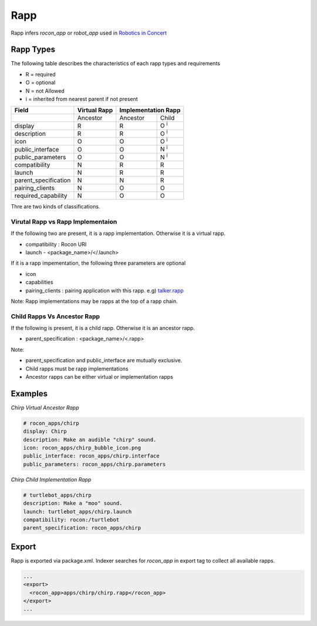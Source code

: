 Rapp
====

Rapp infers `rocon_app` or `robot_app` used in `Robotics in Concert`_

.. _`Robotics in Concert`: http://www.robotconcert.org


Rapp Types
----------

The following table describes the characteristics of each rapp types and requirements

* R = required
* O = optional
* N = not Allowed
* i = inherited from nearest parent if not present


.. table:: 

  +-----------------------+-------------------------+-------------------------+-------------------------+
  | Field                 |  Virtual Rapp           | Implementation Rapp                               | 
  +=======================+=========================+=========================+=========================+
  |                       | Ancestor                | Ancestor                | Child                   |             
  +-----------------------+-------------------------+-------------------------+-------------------------+
  | display               |     R                   | R                       | O :sup:`i`              |
  +-----------------------+-------------------------+-------------------------+-------------------------+
  | description           |     R                   | R                       | O :sup:`i`              |
  +-----------------------+-------------------------+-------------------------+-------------------------+
  | icon                  |     O                   | O                       | O :sup:`i`              |
  +-----------------------+-------------------------+-------------------------+-------------------------+
  | public_interface      |     O                   | O                       | N :sup:`i`              |
  +-----------------------+-------------------------+-------------------------+-------------------------+
  | public_parameters     |     O                   | O                       | N :sup:`i`              |
  +-----------------------+-------------------------+-------------------------+-------------------------+
  | compatibility         |     N                   | R                       | R                       |
  +-----------------------+-------------------------+-------------------------+-------------------------+
  | launch                |     N                   | R                       | R                       |
  +-----------------------+-------------------------+-------------------------+-------------------------+
  | parent_specification  |     N                   | N                       | R                       |
  +-----------------------+-------------------------+-------------------------+-------------------------+
  | pairing_clients       |     N                   | O                       | O                       |
  +-----------------------+-------------------------+-------------------------+-------------------------+
  | required_capability   |     N                   | O                       | O                       |
  +-----------------------+-------------------------+-------------------------+-------------------------+


Thre are two kinds of classifications.

Virutal Rapp vs Rapp Implementaion
``````````````````````````````````

If the following two are present, it is a rapp implementation. Otherwise it is a virtual rapp.

* compatibility : Rocon URI
* launch - <package_name>/</.launch>

If it is a rapp impementation, the following three parameters are optional

* icon 
* capabilities
* pairing_clients : pairing application with this rapp. e.g) `talker.rapp`_

Note: Rapp implementations may be rapps at the top of a rapp chain.

Child Rapps Vs Ancestor Rapp
````````````````````````````

If the following is present, it is a child rapp. Otherwise it is an ancestor rapp.

* parent_specification : <package_name>/<.rapp>


Note:

* parent_specification and public_interface are mutually exclusive. 
* Child rapps must be rapp implementations
* Ancestor rapps can be either virtual or implementation rapps




.. _`talker.rapp`: https://github.com/robotics-in-concert/rocon_app_platform/blob/hydro-devel/rocon_apps/apps/talker/talker.rapp 

Examples
--------

*Chirp Virtual Ancestor Rapp*

.. code-block:: yaml

    # rocon_apps/chirp
    display: Chirp
    description: Make an audible "chirp" sound.
    icon: rocon_apps/chirp_bubble_icon.png
    public_interface: rocon_apps/chirp.interface
    public_parameters: rocon_apps/chirp.parameters

*Chirp Child Implementation Rapp*

.. code-block:: yaml

    # turtlebot_apps/chirp
    description: Make a "moo" sound.
    launch: turtlebot_apps/chirp.launch
    compatibility: rocon:/turtlebot
    parent_specification: rocon_apps/chirp



Export
------

Rapp is exported via package.xml. Indexer searches for `rocon_app` in export tag to collect all available rapps.

.. code-block:: xml

    ...
    <export>
      <rocon_app>apps/chirp/chirp.rapp</rocon_app>
    </export>
    ...

